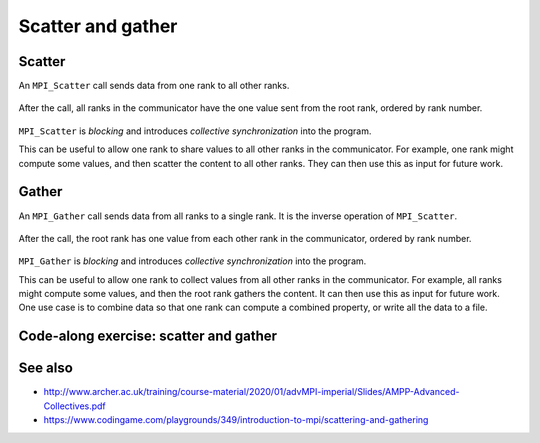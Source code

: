 Scatter and gather
==================

.. questions::

   - How can I split data across the ranks of my program?
   - How can I join data from the ranks of my program?

.. objectives::

   - Know the difference between scatter and gather


Scatter
-------

An ``MPI_Scatter`` call sends data from one rank to all other ranks.


.. figure:: img/MPI_Scatter.svg
   :align: center

   After the call, all ranks in the communicator have the one value
   sent from the root rank, ordered by rank number.

``MPI_Scatter`` is `blocking` and introduces `collective
synchronization` into the program.

This can be useful to allow one rank to share values to all other
ranks in the communicator. For example, one rank might compute some
values, and then scatter the content to all other ranks. They can then
use this as input for future work.

.. signature:: |term-MPI_Scatter|

   .. code-block:: c

      int MPI_Scatter(const void *sendbuf, int sendcount, MPI_Datatype sendtype,
                      void *recvbuf, int recvcount, MPI_Datatype recvtype,
                      int root, MPI_Comm comm)

.. parameters::

   All ranks must supply the same value for ``root``, which specifies
   the rank of that communicator that provides the values that are
   sent to all other ranks.

   ``sendbuf``, ``sendcount`` and ``sendtype`` describe the buffer on
   the **root** process from which the data comes. ``sendcount``
   describes the extent of the buffer sent to each other rank, not the
   extent of the whole buffer! Other ranks do not need to allocate a
   send buffer, and may pass any values to the call.

   ``recvbuf``, ``recvcount`` and ``recvtype`` describe the buffer on
   **each** process to which the data is sent. Only a buffer large
   enough to receive the data for that process is needed.

   All ranks in the communicator must participate with valid receive
   buffers and consistent counts and types.

Gather
------

An ``MPI_Gather`` call sends data from all ranks to a single rank.
It is the inverse operation of ``MPI_Scatter``.

.. figure:: img/MPI_Gather.svg
   :align: center

   After the call, the root rank has one value from each other rank in
   the communicator, ordered by rank number.

``MPI_Gather`` is `blocking` and introduces `collective
synchronization` into the program.

This can be useful to allow one rank to collect values from all other
ranks in the communicator. For example, all ranks might compute some
values, and then the root rank gathers the content. It can then use
this as input for future work. One use case is to combine data so that
one rank can compute a combined property, or write all the data to a
file.

.. signature:: |term-MPI_Gather|

   .. code-block:: c

      int MPI_Gather(const void *sendbuf, int sendcount, MPI_Datatype sendtype,
                     void *recvbuf, int recvcount, MPI_Datatype recvtype,
                     int root, MPI_Comm comm)

.. parameters::

   All ranks must supply the same value for ``root``, which specifies
   the rank of the process within that communicator that receives the
   values send from each process.

   ``sendbuf``, ``sendcount`` and ``sendtype`` describe the buffer on
   **each** process from which the data is sent. Only a buffer large
   enough to contain the data sent by that process is needed.

   ``recvbuf``, ``recvcount`` and ``recvtype`` describe the buffer on
   the **root** process in which the data is received. ``revcount``
   describes the extent of the buffer received from each rank, not the
   extent of the whole buffer! Other ranks do not need to allocate a
   receive buffer, and may pass any values to the call.

   All ranks in the communicator must participate with valid send
   buffers and consistent counts and types.

 
Code-along exercise: scatter and gather
---------------------------------------

.. challenge:: Use a scatter and gather

   You can find a scaffold for the code in the
   ``content/code/day-2/00_scatter-and-gather`` folder.  A working solution is
   in the ``solution`` subfolder. It's similar to the broadcast code we saw
   earlier. Try to compile with::

        mpicc -g -Wall -std=c11 collective-communication-scatter-and-gather.c -o collective-communication-scatter-and-gather

   #. When you have the code compiling, try to run with::

        mpiexec -np 4 ./collective-communication-scatter-and-gather

   #. Use clues from the compiler and the comments in the code to
      change the code so it compiles and runs. Try to get all ranks to
      report success :-)

.. solution::

   * One correct pair of calls is::

         MPI_Scatter(values_to_scatter, 1, MPI_FLOAT,
                     &scattered_value, 1, MPI_FLOAT,
                     rank_of_scatter_root, comm);
         /* ... */
         MPI_Gather(&result, 1, MPI_FLOAT,
                    gathered_values, 1, MPI_FLOAT,
                    rank_of_gather_root, comm);

   * What happened if you mistakenly used 4 for the scatter send count or
     the gather receive count. Why?

See also
--------

* http://www.archer.ac.uk/training/course-material/2020/01/advMPI-imperial/Slides/AMPP-Advanced-Collectives.pdf
* https://www.codingame.com/playgrounds/349/introduction-to-mpi/scattering-and-gathering


.. keypoints::

   - MPI applications can scatter and gather data to suit common application patterns.
